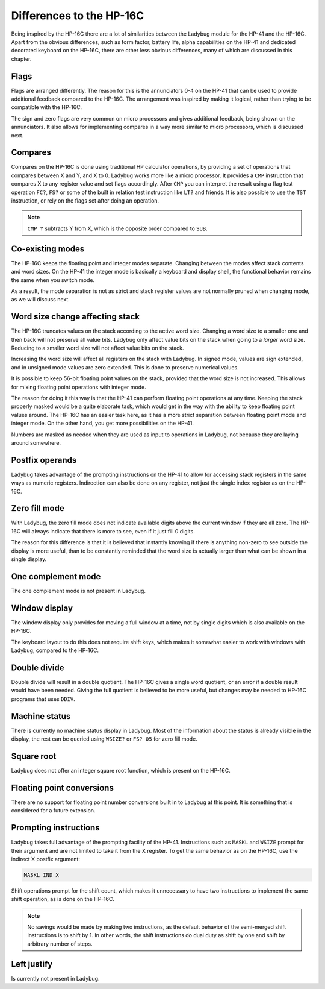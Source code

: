 *************************
Differences to the HP-16C
*************************

Being inspired by the HP-16C there are a lot of similarities between the Ladybug module for the HP-41 and the HP-16C. Apart from the obvious differences, such as form factor, battery life, alpha capabilities on the HP-41 and dedicated decorated keyboard on the HP-16C, there are other less obvious differences, many of which are discussed in this chapter.



.. index:: flags

Flags
=====

Flags are arranged differently. The reason for this is the annunciators 0-4 on the HP-41 that can be used to provide additional feedback compared to the HP-16C. The arrangement was inspired by making it logical, rather than trying to be compatible with the HP-16C.

The sign and zero flags are very common on micro processors and gives additional feedback, being shown on the annunciators. It also allows for implementing compares in a way more similar to micro processors, which is discussed next.


.. index:: compares

Compares
========

Compares on the HP-16C is done using traditional HP calculator operations, by providing a set of operations that compares between X and Y, and X to 0. Ladybug works more like a micro processor. It provides a ``CMP`` instruction that compares X to any register value and set flags accordingly. After ``CMP`` you can interpret the result using a flag test operation ``FC?``,  ``FS?`` or some of the built in relation test instruction like ``LT?`` and friends.
It is also possible to use the ``TST`` instruction, or rely on the flags set after doing an operation.

.. note::
  ``CMP Y`` subtracts Y from X, which is the opposite order compared to ``SUB``.


Co-existing modes
=================

The HP-16C keeps the floating point and integer modes separate. Changing between the modes affect stack contents and word sizes. On the HP-41 the integer mode is basically a keyboard and display shell, the functional behavior remains the same when you switch mode.

As a result, the mode separation is not as strict and stack register values are not normally pruned when changing mode, as we will discuss next.


.. index:: word size; affecting stack, sign extension

Word size change affecting stack
================================

The HP-16C truncates values on the stack according to the active word size. Changing a word size to a smaller one and then back will not preserve all value bits. Ladybug only affect value bits on the stack when going to a *larger* word size. Reducing to a smaller word size will not affect value bits on the stack.

Increasing the word size will affect all registers on the stack with Ladybug. In signed mode, values are sign extended, and in unsigned mode values are zero extended. This is done to preserve numerical values.

It is possible to keep 56-bit floating point values on the stack, provided that the word size is not increased. This allows for mixing floating point operations with integer mode.

The reason for doing it this way is that the HP-41 can perform floating point operations at any time. Keeping the stack properly masked would be a quite elaborate task, which would get in the way with the ability to keep floating point values around. The HP-16C has an easier task here, as it has a more strict separation between floating point mode and integer mode. On the other hand, you get more possibilities on the HP-41.

Numbers are masked as needed when they are used as input to operations in Ladybug, not because they are laying around somewhere.


.. index:: postfix operands, operands

Postfix operands
================

Ladybug takes advantage of the prompting instructions on the HP-41 to allow for accessing stack registers in the same ways as numeric registers. Indirection can also be done on any register, not just the single index register as on the HP-16C.


.. index:: zero fill mode, mode; zero fill, setting zero fill

Zero fill mode
==============

With Ladybug, the zero fill mode does not indicate available digits above the current window if they are all zero. The HP-16C will always indicate that there is more to see, even if it just fill 0 digits.

The reason for this difference is that it is believed that instantly knowing if there is anything non-zero to see outside the display is more useful, than to be constantly reminded that the word size is actually larger than what can be shown in a single display.


.. index:: 1-complement mode, mode; 1-complement, signed mode

One complement mode
===================

The one complement mode is not present in Ladybug.


.. index:: windows, display windows

Window display
==============

The window display only provides for moving a full window at a time, not by single digits which is also available on the HP-16C.

The keyboard layout to do this does not require shift keys, which makes it somewhat easier to work with windows with Ladybug, compared to the HP-16C.


.. index:: operations; double precision, double precision

Double divide
=============

Double divide will result in a double quotient. The HP-16C gives a single word quotient, or an error if a double result would have been needed. Giving the full quotient is believed to be more useful, but changes may be needed to HP-16C programs that uses ``DDIV``.


.. index:: status; machine, machine status

Machine status
==============

There is currently no machine status display in Ladybug. Most of the information about the status is already visible in the display, the rest can be queried using ``WSIZE?`` or ``FS? 05`` for zero fill mode.


Square root
===========

Ladybug does not offer an integer square root function, which is present on the HP-16C.


.. index:: floating point conversions, conversions; floating point

Floating point conversions
==========================

There are no support for floating point number conversions built in to Ladybug at this point. It is something that is considered for a future extension.


.. index:: postfix operands, operands; postfix, prompting instructions, instructions; prompting

Prompting instructions
=======================

Ladybug takes full advantage of the prompting facility of the HP-41. Instructions such as ``MASKL`` and ``WSIZE`` prompt for their argument and are not limited to take it from the X register. To get the same behavior as on the HP-16C, use the indirect X postfix argument:

.. code-block:: ca65

   MASKL IND X

Shift operations prompt for the shift count, which makes it unnecessary to have two instructions to implement the same shift operation, as is done on the HP-16C.

.. note::
   No savings would be made by making two instructions, as the default behavior of the semi-merged shift instructions is to shift by 1. In other words, the shift instructions do dual duty as shift by one and shift by arbitrary number of steps.


Left justify
============

Is currently not present in Ladybug.
